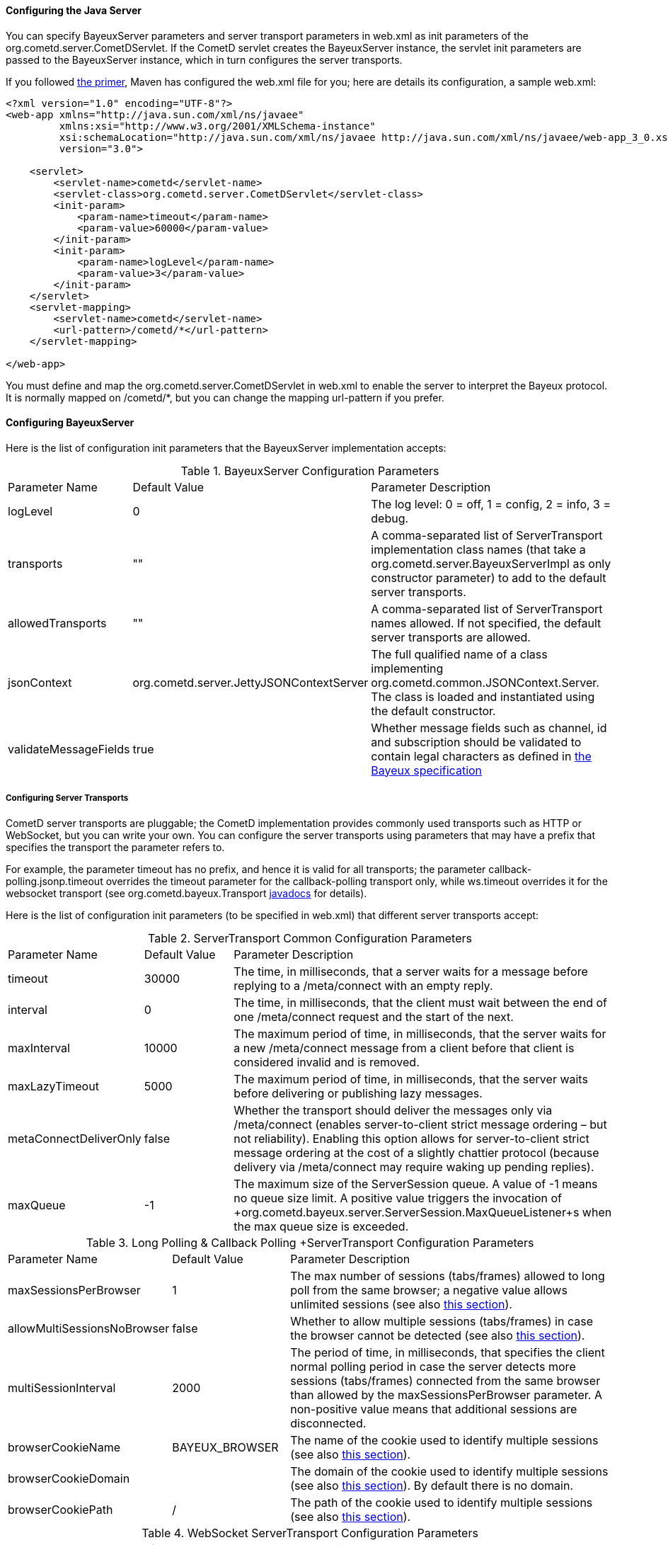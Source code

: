 
[[_java_server_configuration]]
==== Configuring the Java Server

You can specify +BayeuxServer+ parameters and server transport parameters
in +web.xml+ as init parameters of the +org.cometd.server.CometDServlet+.
If the CometD servlet creates the +BayeuxServer+ instance, the servlet
init parameters are passed to the +BayeuxServer+ instance, which in turn
configures the server transports.

If you followed <<_primer,the primer>>, Maven has configured the +web.xml+
file for you; here are details its configuration, a sample +web.xml+:

====
[source,xml]
----
<?xml version="1.0" encoding="UTF-8"?>
<web-app xmlns="http://java.sun.com/xml/ns/javaee"
         xmlns:xsi="http://www.w3.org/2001/XMLSchema-instance"
         xsi:schemaLocation="http://java.sun.com/xml/ns/javaee http://java.sun.com/xml/ns/javaee/web-app_3_0.xsd"
         version="3.0">

    <servlet>
        <servlet-name>cometd</servlet-name>
        <servlet-class>org.cometd.server.CometDServlet</servlet-class>
        <init-param>
            <param-name>timeout</param-name>
            <param-value>60000</param-value>
        </init-param>
        <init-param>
            <param-name>logLevel</param-name>
            <param-value>3</param-value>
        </init-param>
    </servlet>
    <servlet-mapping>
        <servlet-name>cometd</servlet-name>
        <url-pattern>/cometd/*</url-pattern>
    </servlet-mapping>

</web-app>
----
====

You must define and map the +org.cometd.server.CometDServlet+ in +web.xml+
to enable the server to interpret the Bayeux protocol.
It is normally mapped on +/cometd/*+, but you can change the mapping url-pattern
if you prefer.

==== Configuring +BayeuxServer+

Here is the list of configuration init parameters that the +BayeuxServer+ implementation accepts:

.+BayeuxServer+ Configuration Parameters
[cols="^2,^3,<10"]
|===
| Parameter Name
| Default Value
| Parameter Description

| logLevel
| 0
| The log level: 0 = off, 1 = config, 2 = info, 3 = debug.

| transports
| ""
| A comma-separated list of +ServerTransport+ implementation class names
  (that take a +org.cometd.server.BayeuxServerImpl+ as only constructor
  parameter) to add to the default server transports.

| allowedTransports
| ""
| A comma-separated list of +ServerTransport+ names allowed.
  If not specified, the default server transports are allowed.

| jsonContext
| +org.cometd.server.JettyJSONContextServer+
| The full qualified name of a class implementing +org.cometd.common.JSONContext.Server+.
  The class is loaded and instantiated using the default constructor.
  
| validateMessageFields
| true
| Whether message fields such as +channel+, +id+ and +subscription+ should be
  validated to contain legal characters as defined in
  <<_bayeux_protocol_elements,the Bayeux specification>>
|===

===== Configuring Server Transports

CometD server transports are pluggable; the CometD implementation provides
commonly used transports such as HTTP or WebSocket, but you can write your own.
You can configure the server transports using parameters that may have a prefix
that specifies the transport the parameter refers to.

For example, the parameter +timeout+ has no prefix, and hence it is valid for
all transports; the parameter +callback-polling.jsonp.timeout+ overrides the
+timeout+ parameter for the +callback-polling+ transport only, while +ws.timeout+
overrides it for the +websocket+ transport (see +org.cometd.bayeux.Transport+
http://docs.cometd.org/apidocs/org/cometd/bayeux/Transport.html[javadocs] for details).

Here is the list of configuration init parameters (to be specified in +web.xml+)
that different server transports accept:

.+ServerTransport+ Common Configuration Parameters
[cols="^2,^3,<10"]
|===
| Parameter Name
| Default Value
| Parameter Description

| timeout
| 30000
| The time, in milliseconds, that a server waits for a message before replying to a
  +/meta/connect+ with an empty reply.

| interval
| 0
| The time, in milliseconds, that the client must wait between the
  end of one +/meta/connect+ request and the start of the next.

| maxInterval
| 10000
| The maximum period of time, in milliseconds, that the server waits for a new
  +/meta/connect+ message from a client before that client is considered invalid
  and is removed.

| maxLazyTimeout
| 5000
| The maximum period of time, in milliseconds, that the server waits before delivering
  or publishing lazy messages.

| metaConnectDeliverOnly
| false
| Whether the transport should deliver the messages only via +/meta/connect+
  (enables server-to-client strict message ordering – but not reliability).
  Enabling this option allows for server-to-client strict message ordering at
  the cost of a slightly chattier protocol (because delivery via +/meta/connect+
  may require waking up pending replies).
  
| maxQueue
| -1
| The maximum size of the +ServerSession+ queue. A value of -1 means no queue size limit.
  A positive value triggers the invocation of
  +org.cometd.bayeux.server.ServerSession.MaxQueueListener+s when the max queue size is exceeded.
|===

.+Long Polling & Callback Polling +ServerTransport+ Configuration Parameters
[cols="^2,^3,<10"]
|===
| Parameter Name
| Default Value
| Parameter Description

| maxSessionsPerBrowser
| 1
| The max number of sessions (tabs/frames) allowed to long poll from the same browser;
  a negative value allows unlimited sessions (see also <<_java_server_multiple_sessions,this section>>).

| allowMultiSessionsNoBrowser
| false
| Whether to allow multiple sessions (tabs/frames) in case the browser cannot be detected
  (see also <<_java_server_multiple_sessions,this section>>).

| multiSessionInterval
| 2000
| The period of time, in milliseconds, that specifies the client normal polling
  period in case the server detects more sessions (tabs/frames) connected from
  the same browser than allowed by the +maxSessionsPerBrowser+ parameter.
  A non-positive value means that additional sessions are disconnected.

| browserCookieName
| BAYEUX_BROWSER
| The name of the cookie used to identify multiple sessions (see also
  <<_java_server_multiple_sessions,this section>>).

| browserCookieDomain
|
| The domain of the cookie used to identify multiple sessions (see also
  <<_java_server_multiple_sessions,this section>>). By default there is no domain.

| browserCookiePath
| /
| The path of the cookie used to identify multiple sessions (see also
  <<_java_server_multiple_sessions,this section>>).
|===

.WebSocket +ServerTransport+ Configuration Parameters
[cols="^2,^3,<10"]
|===
| Parameter Name
| Default Value
| Parameter Description

| ws.messagesPerFrame
| 1
| How many Bayeux messages should be sent per WebSocket frame.
  Setting this parameter too high may result in WebSocket frames that may be
  rejected by the recipient because they are too big.

| ws.bufferSize
| 65536
| The size, in bytes, of the buffer used to read and write WebSocket frames.

| ws.maxMessageSize
| 65520
| The maximum size, in bytes, of an incoming WebSocket message.

| ws.idleTimeout
| 300000
| The idle timeout, in milliseconds, for the WebSocket connection.
|===

[[_java_server_configuration_advanced]]
===== Configuring the +CrossOriginFilter+

Independently from the Servlet container you are using, Jetty provides a standard, portable,
+org.eclipse.jetty.servlets.CrossOriginFilter+.
This filter implements the http://www.w3.org/TR/access-control/[Cross-Origin Resource Sharing]
specification, and allows recent browsers that implement it to perform cross-domain JavaScript
requests (see also <<_javascript_transports,the JavaScript transports section>>).

Here is an example of +web.xml+ configuration for the +CrossOriginFilter+:

====
[source,xml]
----
<?xml version="1.0" encoding="UTF-8"?>
<web-app xmlns="http://java.sun.com/xml/ns/javaee"
         xmlns:xsi="http://www.w3.org/2001/XMLSchema-instance"
         xsi:schemaLocation="http://java.sun.com/xml/ns/javaee http://java.sun.com/xml/ns/javaee/web-app_3_0.xsd"
         version="3.0">

    <servlet>
        <servlet-name>cometd</servlet-name>
        <servlet-class>org.cometd.server.CometDServlet</servlet-class>
        <init-param>
            <param-name>timeout</param-name>
            <param-value>60000</param-value>
        </init-param>
    </servlet>
    <servlet-mapping>
        <servlet-name>cometd</servlet-name>
        <url-pattern>/cometd/*</url-pattern>
    </servlet-mapping>

    <filter>
        <filter-name>cross-origin</filter-name>
        <filter-class>org.eclipse.jetty.servlets.CrossOriginFilter</filter-class>
    </filter>
    <filter-mapping>
        <filter-name>cross-origin</filter-name>
        <url-pattern>/cometd/*</url-pattern>
    </filter-mapping>

</web-app>
----
====

Refer to the http://wiki.eclipse.org/Jetty/Feature/Cross_Origin_Filter[Jetty Cross Origin Filter documentation]
for the filter configuration.

[[_java_server_configuration_servlet_30]]
===== Configuring Servlet 3 Asynchronous Features

The CometD libraries are portable across Servlet Containers because it uses
the standard Servlet 3 APIs.

To enable the Servlet 3 asynchronous features, you need to: 

* Make sure that in +web.xml+ the +version+ attribute of the +web-app+ element is 3.0 <1>.
* Add the +async-supported+ element to filters that might execute before the +CometDServlet+
  _and_ to the +CometDServlet+ itself <2>.

For example: 

====
[source,xml]
----
<?xml version="1.0" encoding="UTF-8"?>
<web-app xmlns="http://java.sun.com/xml/ns/javaee"
         xmlns:xsi="http://www.w3.org/2001/XMLSchema-instance"
         xsi:schemaLocation="http://java.sun.com/xml/ns/javaee http://java.sun.com/xml/ns/javaee/web-app_3_0.xsd"
         version="3.0">                                                                  <1>

    <servlet>
        <servlet-name>cometd</servlet-name>
        <servlet-class>org.cometd.server.CometdServlet</servlet-class>
        <async-supported>true</async-supported>                                          <2>
    </servlet>
    <servlet-mapping>
        <servlet-name>cometd</servlet-name>
        <url-pattern>/cometd/*</url-pattern>
    </servlet-mapping>

    <filter>
        <filter-name>cross-origin</filter-name>
        <filter-class>org.eclipse.jetty.servlets.CrossOriginFilter</filter-class>
        <async-supported>true</async-supported>                                          <2>
    </filter>
    <filter-mapping>
        <filter-name>cross-origin</filter-name>
        <url-pattern>/cometd/*</url-pattern>
    </filter-mapping>

</web-app>
----
====

The typical error that you get if you do not enable the Servlet 3 asynchronous
features is the following:

----
IllegalStateException: the servlet does not support async operations for this request
----

[NOTE]
====
While Jetty is configured by default with a non-blocking connector that allows
CometD to run out of the box, Tomcat 7 is not, by default, configured with a
non-blocking connector.
You must first enable the non-blocking connector in Tomcat 7 in order for CometD
to work properly.
Please refer to the http://tomcat.apache.org[Tomcat documentation] for how to
configure a non-blocking connector in Tomcat.
====

[[_java_server_configuration_channels]]
===== Configuring +ServerChannel+s

Server channels are used to broadcast messages to multiple clients, and are a
central concept of CometD (see also <<_concepts,the concepts section>>).
Class +org.cometd.bayeux.server.ServerChannel+ represents server channels;
instances of server channels can be obtained from a +BayeuxServer+ instance.

With the default security policy, server channels may be created simply by
publishing to a channel: if the channel does not exist, it is created on-the-fly.
This may open up for creation of a large number of server channel, for example
when messages are published to channels created with a random name, such as
+/topic/atyd9834o329+, and for race conditions during channel creation (since
the same server channel may be created concurrently by two remote clients
publishing to that channel at the same time).

To avoid that these transient server channels grow indefinitely and occupy a
lot of memory, the CometD server aggressively sweeps server channels, by default
every second, removing all channels that are not in use by the application anymore.

Given the above, we need to solve two problems: 

* how to atomically create and configure a server channel 
* how to avoid that channels that the application knows they will be used at a
  later time are swept prematurely

The solution offered by the CometD API for the first problem is to provide a
method that atomically creates and initializes server channels:

TODO: update example with newer API
====
[source,java]
----
BayeuxServer bayeuxServer = ...;
boolean created = bayeuxServer.createIfAbsent("/my/channel", new ServerChannel.Initializer()
{
    public void configureChannel(ConfigurableServerChannel channel)
    {
        // Here configure the channel
    }
});
----
====

Method +BayeuxServer.createIfAbsent(String channelName, Initializer... initializers)+
atomically creates the channel, returning true or false to indicate whether
the channel was created or if it existed already.
The +Initializer+ callback is called only if the channel is created by the
invocation to +createIfAbsent(...)+.

The solution to the second problem is to configure the channel as _persistent_,
so that the sweeper does not remove the channel:

TODO: update example with newer API
====
[source,java]
----
BayeuxServer bayeuxServer = ...;
boolean created = bayeuxServer.createIfAbsent("/my/channel", new ServerChannel.Initializer()
{
    public void configureChannel(ConfigurableServerChannel channel)
    {
        channel.setPersistent(true);
    }
});
----
====

You can not only configure +ServerChannel+ instances to be persistent, but to
be _lazy_ (see also <<_java_server_lazy_messages,this section>>), you can add
listeners, and you can add +Authorizer+s (see also
<<_java_server_authorizers,the authorizers section>>).

TODO: update with newer API
Creating a server channel does not return you the channel that has been created.
In order to obtain the server channel reference, you need to call +BayeuxServer.getChannel(String channelName)+:

====
[source,java]
----
BayeuxServer bayeuxServer = ...;
String channelName = "/my/channel";
bayeuxServer.createIfAbsent(channelName, new ServerChannel.Initializer()
{
    public void configureChannel(ConfigurableServerChannel channel)
    {
        channel.setPersistent(true);
    }
});
ServerChannel channel = bayeuxServer.getChannel(channelName);
----
====

The code above creates the channel, configures it to be persistent and then
obtains a reference to it, that is guaranteed to be non-null (if +createIfAbsent(...)+ returned true).

A typical error in CometD applications is to create the channel without making
it persistent, and then trying to obtain a reference to it without checking if it's null:

====
[source,java]
----
BayeuxServer bayeuxServer = ...;
String channelName = "/my/channel";

// Wrong, channel not marked as persistent, but used later
bayeuxServer.createIfAbsent(channelName);

// Other application code here

ServerChannel channel = bayeuxServer.getChannel(channelName);
channel.publish(...); // May throw NullPointerException
----
====

Between the +createIfAbsent(...)+ call and the +getChannel(...)+ call there is
application code that may take a while to complete (therefore allowing the
sweeper to sweep the just created server channel), so it is always safer to
mark the channel as persistent, and when it is not needed anymore mark the
server channel as non persistent (by calling +channel.setPersistent(false)+),
to allow the sweeper to sweep it.

The server channel sweeper will sweep channels that are non-persistent, have
no subscribers, have no listeners, have no authorizers and have no children
channels, and only after these conditions are met for three consecutive sweeper passes.
